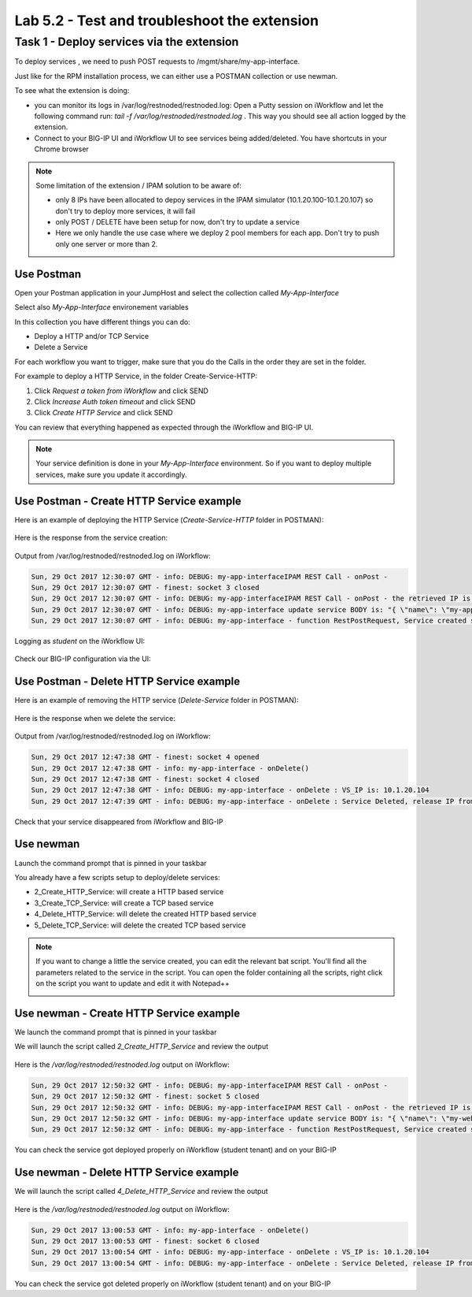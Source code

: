 Lab 5.2 - Test and troubleshoot the extension
---------------------------------------------

Task 1 - Deploy services via the extension
^^^^^^^^^^^^^^^^^^^^^^^^^^^^^^^^^^^^^^^^^^

To deploy services , we need to push POST requests to /mgmt/share/my-app-interface.

Just like for the RPM installation process, we can either use a POSTMAN collection or use newman.

To see what the extension is doing:

* you can monitor its logs in /var/log/restnoded/restnoded.log: Open a Putty session on iWorkflow and let the following command run: `tail -f /var/log/restnoded/restnoded.log` . This way you should see all action logged by the extension.
* Connect to your BIG-IP UI and iWorkflow UI to see services being added/deleted. You have shortcuts in your Chrome browser

.. Note::

  Some limitation of the extension / IPAM solution to be aware of:

  * only 8 IPs have been allocated to depoy services in the IPAM simulator (10.1.20.100-10.1.20.107) so don't try to deploy more services, it will fail
  * only POST / DELETE have been setup for now, don't try to update a service
  * Here we only handle the use case where we deploy 2 pool members for each app. Don't try to push only one server or more than 2.

Use Postman
"""""""""""

Open your Postman application in your JumpHost and select the collection called `My-App-Interface`

.. image:: ../../_static/class1/module5/lab2-image001.png
    :align: center
    :scale: 50%

Select also `My-App-Interface` environement variables

.. image:: ../../_static/class1/module5/lab2-image002.png
    :align: center
    :scale: 50%

In this collection you have different things you can do:

* Deploy a HTTP and/or TCP Service
* Delete a Service

For each workflow you want to trigger, make sure that you do the Calls in the order they are set in the folder.

For example to deploy a HTTP Service, in the folder Create-Service-HTTP:

1. Click `Request a token from iWorkflow` and click SEND
2. Click `Increase Auth token timeout` and click SEND
3. Click `Create HTTP Service` and click SEND

You can review that everything happened as expected through the iWorkflow and BIG-IP UI.

.. Note::

  Your service definition is done in your `My-App-Interface` environment. So if you want to deploy multiple services, make sure you update it accordingly.

Use Postman - Create HTTP Service example
"""""""""""""""""""""""""""""""""""""""""

Here is an example of deploying the HTTP Service (`Create-Service-HTTP` folder in POSTMAN):

  .. image:: ../../_static/class1/module5/lab2-image004.png
    :align: center
    :scale: 50%

Here is the response from the service creation:

  .. image:: ../../_static/class1/module5/lab2-image005.png
    :align: center
    :scale: 50%

Output from /var/log/restnoded/restnoded.log on iWorkflow:

.. code::

  Sun, 29 Oct 2017 12:30:07 GMT - info: DEBUG: my-app-interfaceIPAM REST Call - onPost -
  Sun, 29 Oct 2017 12:30:07 GMT - finest: socket 3 closed
  Sun, 29 Oct 2017 12:30:07 GMT - info: DEBUG: my-app-interfaceIPAM REST Call - onPost - the retrieved IP is: 10.1.20.103
  Sun, 29 Oct 2017 12:30:07 GMT - info: DEBUG: my-app-interface update service BODY is: "{ \"name\": \"my-application\", \"tenantTemplateReference               \": { \"link\": \"https://localhost/mgmt/cm/cloud/tenant/templates/iapp/f5-http-lb\"}, \"tenantReference\": { \"link\": \"https://localhost/mgmt               /cm/cloud/tenants/student\"},\"vars\": [ { \"name\" : \"pool__port\", \"value\" : \"80\"},{\"name\": \"pool__addr\",\"value\": \"10.1.20.103\"}]               , \"tables\": [\n\t{\n\t\t\"name\": \"pool__Members\",\n\t\t\"columns\": [\n\t\t\t\"IPAddress\",\n\t\t\t\"State\"\n\t\t],\n\t\t\"rows\": [\n\t\t               \t[\n\t\t\t\t\"10.1.10.10\",\n\t\t\t\t\"enabled\"\n\t\t\t],\n\t\t\t[\n\t\t\t\t\"10.1.10.10\",\n\t\t\t\t\"enabled\"\n\t\t\t]\n\t\t]\n\t}\n],\"pro               perties\": [{\"id\": \"cloudConnectorReference\",\"isRequired\": false, \"value\": \"https://localhost/mgmt/cm/cloud/connectors/local/58df07a5-f               51c-45ac-a35b-406cfb35840c\"}],\"selfLink\": \"https://localhost/mgmt/cm/cloud/tenants/student/services/iapp/my-application\"}"
  Sun, 29 Oct 2017 12:30:07 GMT - info: DEBUG: my-app-interface - function RestPostRequest, Service created successfully

Logging as `student` on the iWorkflow UI:

  .. image:: ../../_static/class1/module5/lab2-image006.png
    :align: center
    :scale: 50%

Check our BIG-IP configuration via the UI:

  .. image:: ../../_static/class1/module5/lab2-image007.png
    :align: center
    :scale: 50%

Use Postman - Delete HTTP Service example
"""""""""""""""""""""""""""""""""""""""""

Here is an example of removing the HTTP service (`Delete-Service` folder in POSTMAN):

  .. image:: ../../_static/class1/module5/lab2-image008.png
    :align: center
    :scale: 50%

Here is the response when we delete the service:

  .. image:: ../../_static/class1/module5/lab2-image009.png
    :align: center
    :scale: 50%

Output from /var/log/restnoded/restnoded.log on iWorkflow:

.. code::

  Sun, 29 Oct 2017 12:47:38 GMT - finest: socket 4 opened
  Sun, 29 Oct 2017 12:47:38 GMT - info: my-app-interface - onDelete()
  Sun, 29 Oct 2017 12:47:38 GMT - finest: socket 4 closed
  Sun, 29 Oct 2017 12:47:38 GMT - info: DEBUG: my-app-interface - onDelete : VS_IP is: 10.1.20.104
  Sun, 29 Oct 2017 12:47:39 GMT - info: DEBUG: my-app-interface - onDelete : Service Deleted, release IP from IPAM: 10.1.20.104

Check that your service disappeared from iWorkflow and BIG-IP

Use newman
""""""""""

Launch the command prompt that is pinned in your taskbar

.. image:: ../../_static/class1/module5/lab1-image006.png
    :align: center
    :scale: 50%

You already have a few scripts setup to deploy/delete services:

* 2_Create_HTTP_Service: will create a HTTP based service
* 3_Create_TCP_Service:  will create a TCP based service
* 4_Delete_HTTP_Service: will delete the created HTTP based service
* 5_Delete_TCP_Service: will delete the created TCP based service

.. Note::

  If you want to change a little the service created, you can edit the relevant bat script. You'll find all the parameters related to the service in the script. You can open the folder containing all the scripts, right click on the script you want to update and edit it with Notepad++

  .. image:: ../../_static/class1/module5/lab2-image003.png
    :align: center
    :scale: 50%

Use newman - Create HTTP Service example
""""""""""""""""""""""""""""""""""""""""

We launch the command prompt that is pinned in your taskbar

.. image:: ../../_static/class1/module5/lab1-image006.png
    :align: center
    :scale: 50%

We will launch the script called `2_Create_HTTP_Service` and review the output

  .. image:: ../../_static/class1/module5/lab2-image010.png
    :align: center
    :scale: 50%

Here is the `/var/log/restnoded/restnoded.log` output on iWorkflow:

.. code::

  Sun, 29 Oct 2017 12:50:32 GMT - info: DEBUG: my-app-interfaceIPAM REST Call - onPost -
  Sun, 29 Oct 2017 12:50:32 GMT - finest: socket 5 closed
  Sun, 29 Oct 2017 12:50:32 GMT - info: DEBUG: my-app-interfaceIPAM REST Call - onPost - the retrieved IP is: 10.1.20.104
  Sun, 29 Oct 2017 12:50:32 GMT - info: DEBUG: my-app-interface update service BODY is: "{ \"name\": \"my-web-app\", \"tenantTemplateReference\": { \"link\": \"https://localhost/mgmt/cm/cloud/tenant/templates/iapp/f5-http-lb\"}, \"tenantReference\": { \"link\": \"https://localhost/mgmt/cm/cloud/tenants/student\"},\"vars\": [ { \"name\" : \"pool__port\", \"value\" : \"80\"},{\"name\": \"pool__addr\",\"value\": \"10.1.20.104\"}], \"tables\": [\n\t{\n\t\t\"name\": \"pool__Members\",\n\t\t\"columns\": [\n\t\t\t\"IPAddress\",\n\t\t\t\"State\"\n\t\t],\n\t\t\"rows\": [\n\t\t\t[\n\t\t\t\t\"10.1.10.10\",\n\t\t\t\t\"enabled\"\n\t\t\t],\n\t\t\t[\n\t\t\t\t\"10.1.10.11\",\n\t\t\t\t\"enabled\"\n\t\t\t]\n\t\t]\n\t}\n],\"properties\": [{\"id\": \"cloudConnectorReference\",\"isRequired\": false, \"value\": \"https://localhost/mgmt/cm/cloud/connectors/local/58df07a5-f51c-45ac-a35b-406cfb35840c\"}],\"selfLink\": \"https://localhost/mgmt/cm/cloud/tenants/student/services/iapp/my-web-app\"}"
  Sun, 29 Oct 2017 12:50:32 GMT - info: DEBUG: my-app-interface - function RestPostRequest, Service created successfully

You can check the service got deployed properly on iWorkflow (student tenant) and on your BIG-IP

  .. image:: ../../_static/class1/module5/lab2-image011.png
    :align: center
    :scale: 50%

  .. image:: ../../_static/class1/module5/lab2-image012.png
    :align: center
    :scale: 50%


Use newman - Delete HTTP Service example
""""""""""""""""""""""""""""""""""""""""

We will launch the script called `4_Delete_HTTP_Service` and review the output

  .. image:: ../../_static/class1/module5/lab2-image013.png
    :align: center
    :scale: 50%

Here is the `/var/log/restnoded/restnoded.log` output on iWorkflow:

.. code::

  Sun, 29 Oct 2017 13:00:53 GMT - info: my-app-interface - onDelete()
  Sun, 29 Oct 2017 13:00:53 GMT - finest: socket 6 closed
  Sun, 29 Oct 2017 13:00:54 GMT - info: DEBUG: my-app-interface - onDelete : VS_IP is: 10.1.20.104
  Sun, 29 Oct 2017 13:00:54 GMT - info: DEBUG: my-app-interface - onDelete : Service Deleted, release IP from IPAM: 10.1.20.104

You can check the service got deleted properly on iWorkflow (student tenant) and on your BIG-IP



